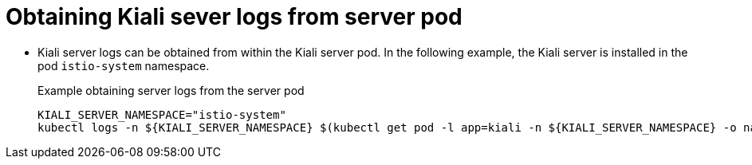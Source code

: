////
Module included in the following assemblies:
* service_mesh/v2x/ossm-observability.adoc
////

:_content-type: PROCEDURE
[id="ossm-kiali-obtaining-server-logs_{context}"]
= Obtaining Kiali sever logs from server pod

* Kiali server logs can be obtained from within the Kiali server pod. In the following example, the Kiali server is installed in the pod `istio-system` namespace.
+
.Example obtaining server logs from the server pod
[source,yaml]
----
KIALI_SERVER_NAMESPACE="istio-system"
kubectl logs -n ${KIALI_SERVER_NAMESPACE} $(kubectl get pod -l app=kiali -n ${KIALI_SERVER_NAMESPACE} -o name)
----
